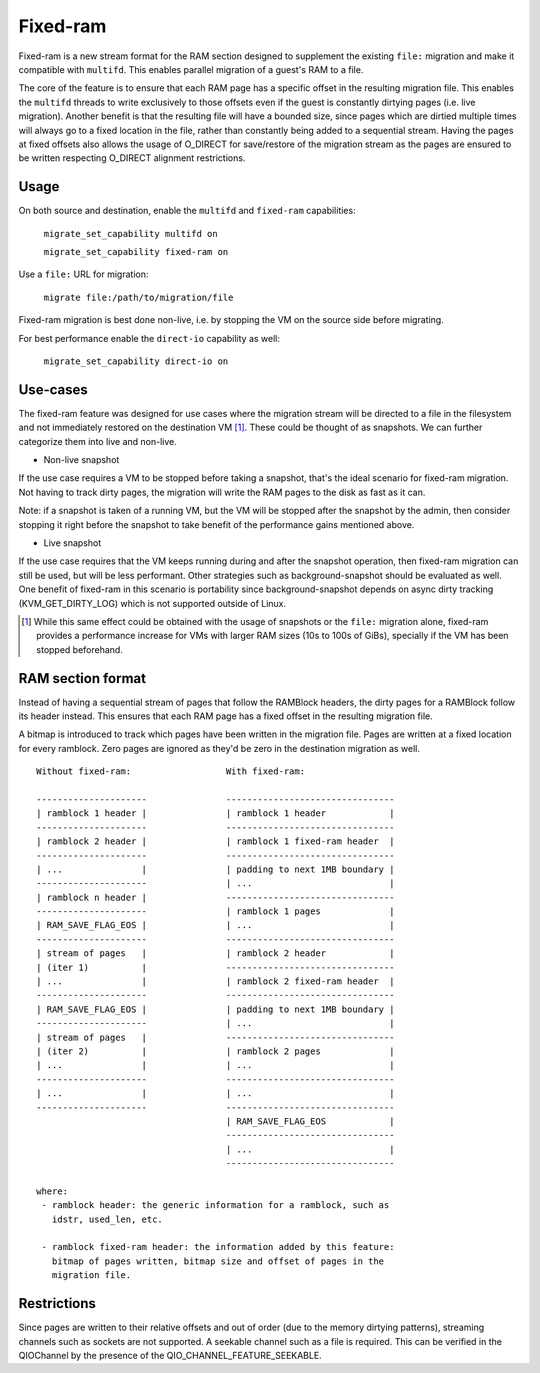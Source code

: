 Fixed-ram
=========

Fixed-ram is a new stream format for the RAM section designed to
supplement the existing ``file:`` migration and make it compatible
with ``multifd``. This enables parallel migration of a guest's RAM to
a file.

The core of the feature is to ensure that each RAM page has a specific
offset in the resulting migration file. This enables the ``multifd``
threads to write exclusively to those offsets even if the guest is
constantly dirtying pages (i.e. live migration). Another benefit is
that the resulting file will have a bounded size, since pages which
are dirtied multiple times will always go to a fixed location in the
file, rather than constantly being added to a sequential
stream. Having the pages at fixed offsets also allows the usage of
O_DIRECT for save/restore of the migration stream as the pages are
ensured to be written respecting O_DIRECT alignment restrictions.

Usage
-----

On both source and destination, enable the ``multifd`` and
``fixed-ram`` capabilities:

    ``migrate_set_capability multifd on``

    ``migrate_set_capability fixed-ram on``

Use a ``file:`` URL for migration:

    ``migrate file:/path/to/migration/file``

Fixed-ram migration is best done non-live, i.e. by stopping the VM on
the source side before migrating.

For best performance enable the ``direct-io`` capability as well:

    ``migrate_set_capability direct-io on``

Use-cases
---------

The fixed-ram feature was designed for use cases where the migration
stream will be directed to a file in the filesystem and not
immediately restored on the destination VM [#]_. These could be
thought of as snapshots. We can further categorize them into live and
non-live.

- Non-live snapshot

If the use case requires a VM to be stopped before taking a snapshot,
that's the ideal scenario for fixed-ram migration. Not having to track
dirty pages, the migration will write the RAM pages to the disk as
fast as it can.

Note: if a snapshot is taken of a running VM, but the VM will be
stopped after the snapshot by the admin, then consider stopping it
right before the snapshot to take benefit of the performance gains
mentioned above.

- Live snapshot

If the use case requires that the VM keeps running during and after
the snapshot operation, then fixed-ram migration can still be used,
but will be less performant. Other strategies such as
background-snapshot should be evaluated as well. One benefit of
fixed-ram in this scenario is portability since background-snapshot
depends on async dirty tracking (KVM_GET_DIRTY_LOG) which is not
supported outside of Linux.

.. [#] While this same effect could be obtained with the usage of
       snapshots or the ``file:`` migration alone, fixed-ram provides
       a performance increase for VMs with larger RAM sizes (10s to
       100s of GiBs), specially if the VM has been stopped beforehand.

RAM section format
------------------

Instead of having a sequential stream of pages that follow the
RAMBlock headers, the dirty pages for a RAMBlock follow its header
instead. This ensures that each RAM page has a fixed offset in the
resulting migration file.

A bitmap is introduced to track which pages have been written in the
migration file. Pages are written at a fixed location for every
ramblock. Zero pages are ignored as they'd be zero in the destination
migration as well.

::

 Without fixed-ram:                  With fixed-ram:

 ---------------------               --------------------------------
 | ramblock 1 header |               | ramblock 1 header            |
 ---------------------               --------------------------------
 | ramblock 2 header |               | ramblock 1 fixed-ram header  |
 ---------------------               --------------------------------
 | ...               |               | padding to next 1MB boundary |
 ---------------------               | ...                          |
 | ramblock n header |               --------------------------------
 ---------------------               | ramblock 1 pages             |
 | RAM_SAVE_FLAG_EOS |               | ...                          |
 ---------------------               --------------------------------
 | stream of pages   |               | ramblock 2 header            |
 | (iter 1)          |               --------------------------------
 | ...               |               | ramblock 2 fixed-ram header  |
 ---------------------               --------------------------------
 | RAM_SAVE_FLAG_EOS |               | padding to next 1MB boundary |
 ---------------------               | ...                          |
 | stream of pages   |               --------------------------------
 | (iter 2)          |               | ramblock 2 pages             |
 | ...               |               | ...                          |
 ---------------------               --------------------------------
 | ...               |               | ...                          |
 ---------------------               --------------------------------
                                     | RAM_SAVE_FLAG_EOS            |
                                     --------------------------------
                                     | ...                          |
                                     --------------------------------

 where:
  - ramblock header: the generic information for a ramblock, such as
    idstr, used_len, etc.

  - ramblock fixed-ram header: the information added by this feature:
    bitmap of pages written, bitmap size and offset of pages in the
    migration file.

Restrictions
------------

Since pages are written to their relative offsets and out of order
(due to the memory dirtying patterns), streaming channels such as
sockets are not supported. A seekable channel such as a file is
required. This can be verified in the QIOChannel by the presence of
the QIO_CHANNEL_FEATURE_SEEKABLE.
